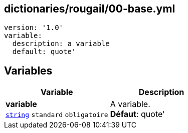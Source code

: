 == dictionaries/rougail/00-base.yml

[,yaml]
----
version: '1.0'
variable:
  description: a variable
  default: quote'
----
== Variables

[cols="110a,110a",options="header"]
|====
| Variable                                                                                                     | Description                                                                                                  
| 
**variable** +
`https://rougail.readthedocs.io/en/latest/variable.html#variables-types[string]` `standard` `obligatoire`                                                                                                              | 
A variable. +
**Défaut**: quote'                                                                                                              
|====


